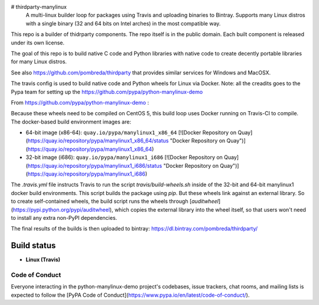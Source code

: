 # thirdparty-manylinux
 A multi-linux builder loop for packages using Travis and uploading binaries to Bintray. Supports many Linux distros with a single binary (32 and 64 bits on Intel arches) in the most compatible way.

This repo is a builder of thidrparty components.
The repo itself is in the public domain. 
Each built component is released under its own license.

The goal of this repo is to build native C code and Python libraries with native code
to create decently portable libraries for many Linux distros.

See also https://github.com/pombreda/thirdparty that provides similar services for Windows and MacOSX.

The travis config is used to build native code and Python wheels for Linux via Docker.
Note: all the creadits goes to the Pypa team for setting up the https://github.com/pypa/python-manylinux-demo


From https://github.com/pypa/python-manylinux-demo :

Because these wheels need to be compiled on CentOS 5, this build loop uses Docker
running on Travis-CI to compile. The docker-based build environment images are:

- 64-bit image (x86-64): ``quay.io/pypa/manylinux1_x86_64`` [![Docker Repository on Quay](https://quay.io/repository/pypa/manylinux1_x86_64/status "Docker Repository on Quay")](https://quay.io/repository/pypa/manylinux1_x86_64)
- 32-bit image (i686): ``quay.io/pypa/manylinux1_i686`` [![Docker Repository on Quay](https://quay.io/repository/pypa/manylinux1_i686/status "Docker Repository on Quay")](https://quay.io/repository/pypa/manylinux1_i686)


The `.travis.yml` file instructs Travis to run the script
`travis/build-wheels.sh` inside of the 32-bit and 64-bit manylinux1 docker
build environments. This script builds the package using `pip`. But these
wheels link against an external library. So to create self-contained wheels,
the build script runs the wheels through
[`auditwheel`](https://pypi.python.org/pypi/auditwheel), which copies the external
library into the wheel itself, so that users won't need to install any extra non-PyPI
dependencies.


The final results of the builds is then uploaded to bintray: https://dl.bintray.com/pombreda/thirdparty/

Build status
============

- **Linux (Travis)**

.. image:: https://api.travis-ci.org/pombreda/thirdparty-manylinux.svg?branch=master
   :target: https://travis-ci.org/pombreda/thirdparty-manylinux
   :alt: Linux Master branch build status


Code of Conduct
---------------

Everyone interacting in the python-manylinux-demo project's codebases, issue trackers,
chat rooms, and mailing lists is expected to follow the
[PyPA Code of Conduct](https://www.pypa.io/en/latest/code-of-conduct/).

